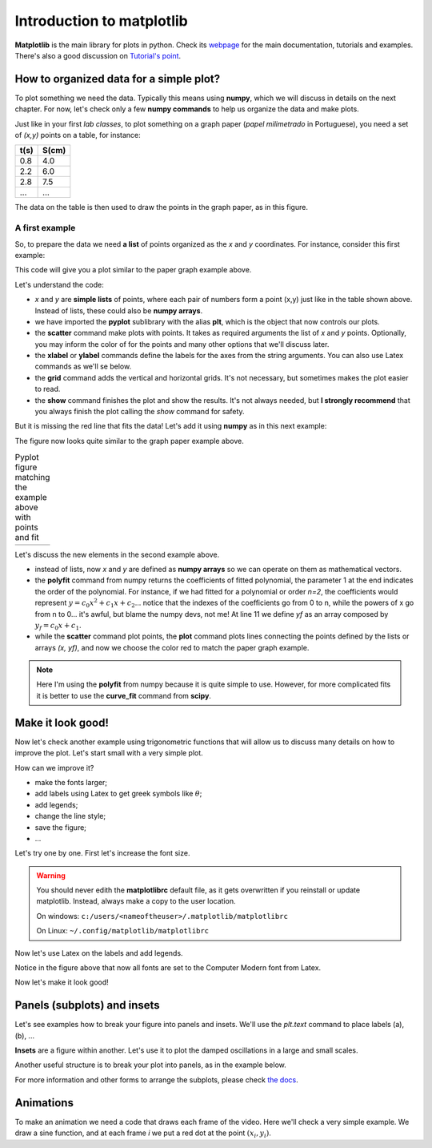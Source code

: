 Introduction to matplotlib
==========================

**Matplotlib** is the main library for plots in python. Check its `webpage <https://matplotlib.org/>`_ for the main documentation, tutorials and examples. There's also a good discussion on `Tutorial's point <https://www.tutorialspoint.com/matplotlib/index.htm>`_.

How to organized data for a simple plot?
----------------------------------------

To plot something we need the data. Typically this means using **numpy**, which we will discuss in details on the next chapter. For now, let's check only a few **numpy commands** to help us organize the data and make plots.

Just like in your first *lab classes*, to plot something on a graph paper (*papel milimetrado* in Portuguese), you need a set of *(x,y)* points on a table, for instance:

.. image:: ./figs/graphpaper.png
    :width: 50%
    :align: right

+--------+---------+
|  t(s)  |  S(cm)  |
+========+=========+
|   0.8  |   4.0   |
+--------+---------+
|   2.2  |   6.0   |
+--------+---------+
|   2.8  |   7.5   |
+--------+---------+
|   ...  |   ...   |
+--------+---------+

The data on the table is then used to draw the points in the graph paper, as in this figure.

A first example
^^^^^^^^^^^^^^^

So, to prepare the data we need **a list** of points organized as the *x* and *y* coordinates. For instance, consider this first example:

.. code-block:: python
    :caption: Plot the data
    :linenos:

    import matplotlib.pyplot as plt

    # define the points as lists
    x = [ 0.8, 2.2, 2.8, 3.8, 5.2, 6.3, 7.3, 7.9, 9.4, 10.0 ]
    y = [ 4.0, 6.0, 7.5, 12, 15, 17.5, 22, 23, 27, 30 ]

    # plot as points
    plt.scatter(x, y, color='black')
    # add elements to the the figure
    plt.xlabel('t (s)')
    plt.ylabel('S (cm)')
    plt.grid()
    # finish the plot
    plt.show()

This code will give you a plot similar to the paper graph example above.

.. image:: ./figs/ex1-scatter.png
    :width: 50%
    :align: center

Let's understand the code:

- *x* and *y* are **simple lists** of points, where each pair of numbers form a point (x,y) just like in the table shown above. Instead of lists, these could also be **numpy arrays**.

- we have imported the **pyplot** sublibrary with the alias **plt**, which is the object that now controls our plots.

- the **scatter** command make plots with points. It takes as required arguments the list of *x* and *y* points. Optionally, you may inform the color of for the points and many other options that we'll discuss later.

- the **xlabel** or **ylabel** commands define the labels for the axes from the string arguments. You can also use Latex commands as we'll se below.

- the **grid** command adds the vertical and horizontal grids. It's not necessary, but sometimes makes the plot easier to read.

- the **show** command finishes the plot and show the results. It's not always needed, but **I strongly recommend** that you always finish the plot calling the *show* command for safety.

But it is missing the red line that fits the data! Let's add it using **numpy** as in this next example:

.. code-block:: python
    :caption: Plot the data and fit with a polynomial
    :linenos:

    import matplotlib.pyplot as plt
    import numpy as np

    # now we need x and y to be numpy arrays
    x = np.array([ 0.8, 2.2, 2.8, 3.8, 5.2, 6.3, 7.3, 7.9, 9.4, 10.0 ])
    y = np.array([ 4.0, 6.0, 7.5, 12, 15, 17.5, 22, 23, 27, 30 ])

    # fit the data as a polynomial of order 1: y = c0*x¹ + c1
    c = np.polyfit(x, y, 1)
    # apply fit on x to get the fitted yf
    yf = c[0]*x + c[1]

    # plot the points
    plt.scatter(x, y, color='black')
    # and plot the fitted line
    plt.plot(x, yf, color='red')
    # add elements
    plt.xlabel('t (s)')
    plt.ylabel('S (cm)')
    plt.grid()
    # and finish the plot
    plt.show()

The figure now looks quite similar to the graph paper example above.

.. list-table:: Pyplot figure matching the example above with points and fit
    :header-rows: 0

    * - .. image:: ./figs/ex1-fit.png
            :width: 99%
            :align: center

      - .. image:: ./figs/graphpaper.png
            :width: 99%
            :align: center

Let's discuss the new elements in the second example above.

- instead of lists, now *x* and *y* are defined as **numpy arrays** so we can operate on them as mathematical vectors.

- the **polyfit** command from numpy returns the coefficients of fitted polynomial, the parameter 1 at the end indicates the order of the polynomial. For instance, if we had fitted for a polynomial or order *n=2*, the coefficients would represent :math:`y = c_0 x^2 + c_1 x + c_2`... notice that the indexes of the coefficients go from 0 to n, while the powers of x go from n to 0... it's awful, but blame the numpy devs, not me! At line 11 we define *yf* as an array composed by :math:`y_f = c_0 x + c_1`. 

- while the **scatter** command plot points, the **plot** command plots lines connecting the points defined by the lists or arrays *(x, yf)*, and now we choose the color red to match the paper graph example.

.. note::
    Here I'm using the **polyfit** from numpy because it is quite simple to use. However, for more complicated fits it is better to use the **curve_fit** command from **scipy**.

Make it look good!
------------------

Now let's check another example using trigonometric functions that will allow us to discuss many details on how to improve the plot. Let's start small with a very simple plot.

.. tabs::

    .. code-tab:: py The code
        :linenos:

        import numpy as np
        import matplotlib.pyplot as plt

        x = np.linspace(0, 2*np.pi, 100)
        y1 = np.sin(x)
        y2 = np.cos(x)

        plt.plot(x, y1)
        plt.plot(x, y2)
        plt.show()
    
    .. tab:: The plot

        .. image:: ./figs/ex2-step1.png
            :width: 75%
            :align: center
    
    .. tab:: The new commands

        - **np.linspace(x0, xf, xpts)** creates an array of *xpts* from x0 to xf.

        - **np.sin / np.cos** not only calculates the trigonometric functions, but does it for all points in the array *x*. This is called a **broadcast** and it is one of the main advantages of using numpy, as we'll see in more details on the next chapter.

How can we improve it?

- make the fonts larger;
- add labels using Latex to get greek symbols like :math:`\theta`;
- add legends;
- change the line style;
- save the figure;
- ...

Let's try one by one. First let's increase the font size.

.. tabs::

    .. code-tab:: py Font size
        :linenos:

        import numpy as np
        import matplotlib.pyplot as plt

        plt.rcParams.update({'font.size': 16})

        x = np.linspace(0, 2*np.pi, 100)
        y1 = np.sin(x)
        y2 = np.cos(x)

        plt.plot(x, y1)
        plt.plot(x, y2)
        plt.ylabel('Trigonometric functions', fontsize=18)
        plt.show()

        # extra: check default rc parameters file at:
        import matplotlib
        print(matplotlib.matplotlib_fname())

    
    .. tab:: The plot

        .. image:: ./figs/ex2-step2.png
            :width: 75%
            :align: center
    
    .. tab:: The new commands

        the **rcParams** define the matplotlib configuration and can be updated as shown in the example using dictionaries with the parameter names and values. There, the 'font.size' parameter will apply to all text in the plot. Alternatively, you can also specify the 'fontsize' in specific elements of the plot, as in the **ylabel** line.

        The default parameters are set in a text file. The last lines, after *extra* prints the location of this textfile. For more information, check the `matplotlibrc file documentation <https://matplotlib.org/3.3.2/tutorials/introductory/customizing.html>`_. The link has a sample of the default *matplotlibrc* file with the default parameters.

.. warning::
    You should never edith the **matplotlibrc** default file, as it gets overwritten if you reinstall or update matplotlib. Instead, always make a copy to the user location.

    On windows: ``c:/users/<nameoftheuser>/.matplotlib/matplotlibrc``

    On Linux: ``~/.config/matplotlib/matplotlibrc``


Now let's use Latex on the labels and add legends.

.. tabs::

    .. code-tab:: py Labels and legends with Latex
        :linenos:

        import numpy as np
        import matplotlib.pyplot as plt
        plt.rcParams.update({'font.size': 20})
        plt.rcParams.update({'text.usetex': True})

        x = np.linspace(0, 2*np.pi, 100)
        y1 = np.sin(x)
        y2 = np.cos(x)

        plt.plot(x, y1, label=R'$\sin\theta$')
        plt.plot(x, y2, label=R'$\cos\theta$')
        plt.legend(fontsize=15)
        plt.xlabel(R'$\theta$ [rad]')
        plt.ylabel(R'Trigonometric functions')
        plt.tight_layout()
        plt.show()
    
    .. tab:: The plot

        .. image:: ./figs/ex2-step3.png
            :width: 75%
            :align: center
    
    .. tab:: The new commands

        - Now we are updating the rcParams to set the option **text.usetex = True**.

        - On the *plot* commands, we add the option **label** that will be used by the command *plt.legend()* to create the legends. 

        - On all labels we add an **R** before the strings to inform that the string should be read as it is (*raw*). This is needed to pass their values correctly to Latex.

Notice in the figure above that now all fonts are set to the Computer Modern font from Latex.

Now let's make it look good!

.. tabs::

    .. code-tab:: py Full example
        :linenos:
        
        import numpy as np
        import matplotlib.pyplot as plt
        plt.rcParams.update({'font.size': 20})
        plt.rcParams.update({'text.usetex': True})
        plt.rcParams.update({'text.latex.preamble' : r'\usepackage{amsmath}'})

        x = np.linspace(0, 2*np.pi, 100)
        y1 = np.sin(x)
        y2 = np.cos(x)
        y3 = np.tan(x)

        plt.figure(figsize=(6, 5))
        plt.plot(x, y1, label=R'$\sin\theta$')
        plt.plot(x, y2, label=R'$\cos\theta$', ls='--')
        plt.plot(x, y3, label=R'$\tan\theta$', ls='-.')
        plt.legend(fontsize=15, loc=(0, 1.05), ncol=3)
        plt.xlabel(R'$\theta$ [rad]')
        plt.ylabel(R'Trigonometric functions')
        plt.xticks([0, np.pi/2, np.pi, 3*np.pi/2, 2*np.pi], ["0", R"$\dfrac{\pi}{2}$", R"$\pi$", R"$\dfrac{3\pi}{2}$", R"$2\pi$"])
        plt.xlim(0, 2*np.pi)
        plt.ylim(-2, 2)
        plt.grid()
        plt.tight_layout()
        plt.savefig('ex2-step4.png', dpi=300)
        plt.show()

    
    .. tab:: The plot

        .. image:: ./figs/ex2-step4.png
            :width: 75%
            :align: center
    
    .. tab:: The new commands

        - rcParams allow you to inform a Latex preamble, where you can import your Latex packages;

        - the **line style** parameter (**ls**) in *plt.plot* allows you to choose between solid ('-'), dashed ('--'), dash-dot ('-.'), and dotted (':'). For more, check `the plot documentation <https://matplotlib.org/api/_as_gen/matplotlib.pyplot.plot.html#matplotlib.pyplot.plot>`_ and this `more advanced example <https://matplotlib.org/gallery/lines_bars_and_markers/linestyles.html#sphx-glr-gallery-lines-bars-and-markers-linestyles-py>`_;

        - now the **legend** is specified with a location (*loc*) and number of columns (*ncol*). For more options, check `the legend documentation <https://matplotlib.org/api/legend_api.html>`_;

        - the **x ticks** are now explicitly set on the most relevant points, and the numbers are replaced by labels using Latex. Notice that the first parameter is a list of points and the second a list of strings replacing those points. The same could be applied for the **y ticks**;

        - The **xlim** and **ylim** define the ranges of the plot. It's needed now because the tangent diverges at pi and 2pi.

        - The **tight_layout()** command is really important! It makes small adjustments to fit the figure into the bounding box, otherwise the figure could be cropped. It's even more important when using *subplots* (see below).

        - The last command saves the figure into a file. The file type is set by the extension (png, jpg, svg, pdf, ...). Additionally, I'm setting the **dpi** to improve the resolution of the pnf file. Another interesting parameter to check is **transparent = True**, try it!

Panels (subplots) and insets
----------------------------

Let's see examples how to break your figure into panels and insets. We'll use the *plt.text* command to place labels (a), (b), ...

**Insets** are a figure within another. Let's use it to plot the damped oscillations in a large and small scales.


.. tabs::

    .. code-tab:: py Using insets
        :linenos:
        
        import numpy as np
        import matplotlib.pyplot as plt
        plt.rcParams.update({'font.size': 20})
        plt.rcParams.update({'text.usetex': True})
        plt.rcParams.update({'text.latex.preamble' : r'\usepackage{amsmath}'})

        x = np.linspace(0, 5, 2000)
        y = np.sin(200*x) * np.exp(-x)

        plt.figure()

        plt.plot(x, y)
        plt.xlabel(R'$t$')
        plt.ylabel(R'$y(t)$')

        # get the main axes
        ax = plt.gca() 
        # define the inset axes
        ins = ax.inset_axes([0.6, 0.6, 0.37, 0.37])

        # plot whathever you need as a sub-range of the main plot
        ins.plot(x, y)
        ins.set_xlim(1.5, 1.7)
        ins.set_ylim(-0.3, 0.3)
        ins.set_xticklabels('')
        ins.set_yticklabels('')

        # draws the zoom box
        ax.indicate_inset_zoom(ins)

        plt.tight_layout()
        plt.show()        

    
    .. tab:: The plot

        .. image:: ./figs/ex3-inset.png
            :width: 75%
            :align: center
    
    .. tab:: The new commands

        - **plt.gca()** gets the current axes. This object is needed when dealing with multiple axes.

        - **inset_axes([x0, y0, dx, dy])** defines the axes location at (x0,y0) with size (dx,dy). These numbers are specified with resect to the parent axes and range from 0 to 1.

        - when acting on the **axes object**, we need to use *set_xlim* instead of *xlim* as in the previous examples. We have also set *set_xticklabels* to blank.

        - the last command **indicate_inset_zoom** is optional, but awesome for this kind of inset that represents a zoom. It draws the zoom box by connecting the ranges of the main axes and the inset axes.


Another useful structure is to break your plot into panels, as in the example below.

.. tabs::

    .. code-tab:: py Subplots on simple grid
        :linenos:
        
        import numpy as np
        import matplotlib.pyplot as plt
        plt.rcParams.update({'font.size': 20})
        plt.rcParams.update({'text.usetex': True})
        plt.rcParams.update({'text.latex.preamble' : r'\usepackage{amsmath}'})

        x = np.linspace(-10, 10, 100)
        y1 = np.sin(x)/x
        y2 = np.exp(-x**2)
        y3 = np.tanh(x)
        y4 = x**2

        plt.figure(figsize=(8,5))

        plt.subplot(2, 2, 1)
        plt.plot(x, y1)
        plt.xlabel(R'$x$')
        plt.ylabel(R'$\sin(x)/x$')
        plt.text(0.05, 0.75, R'(a)', transform=plt.gca().transAxes)

        plt.subplot(2, 2, 2)
        plt.plot(x, y2)
        plt.xlabel(R'$x$')
        plt.ylabel(R'$g(x)$')
        plt.text(0.05, 0.75, R'(b)', transform=plt.gca().transAxes)

        plt.subplot(2, 2, 3)
        plt.plot(x, y3)
        plt.xlabel(R'$x$')
        plt.ylabel(R'$\tanh(x)/x$')
        plt.text(0.05, 0.75, R'(c)', transform=plt.gca().transAxes)

        plt.subplot(2, 2, 4)
        plt.plot(x, y4)
        plt.xlabel(R'$x$')
        plt.ylabel(R'$x^2$')
        plt.text(0.15, 0.75, R'(d)', transform=plt.gca().transAxes)

        plt.tight_layout()
        plt.show()
    
    .. tab:: The plot

        .. image:: ./figs/ex4-subplots.png
            :width: 75%
            :align: center
    
    .. tab:: The new commands

        - the **plt.text(x, y, s)** command places the label *s* at the point (x, y). By default it uses the data coordinates, but it is usually better to the use the panel coordinates (from 0 to 1) by specifying **transform=plt.gca().transAxes**.

        - the **plt.subplot(nl, nc, i)** defines the subplots with *nl* lines and *nc* cols. The last parameter *i* selects the current axes following a Z-shape indexation.

For more information and other forms to arrange the subplots, please check `the docs <https://matplotlib.org/api/_as_gen/matplotlib.pyplot.subplot.html>`_.

Animations
----------

To make an animation we need a code that draws each frame of the video. Here we'll check a very simple example. We draw a sine function, and at each frame *i* we put a red dot at the point :math:`(x_i, y_i)`. 

.. tabs::

    .. code-tab:: py Subplots on simple grid
        :linenos:
        
        import matplotlib.pyplot as plt
        import matplotlib.animation as animation
        import numpy as np

        # data to plot
        x = np.linspace(0, 4*np.pi, 200)
        y = np.sin(x)

        # the function takes the frame i as a parameter
        # and plot it
        def animate(i):
            plt.clf()
            # plot the main lines
            plt.plot(x, y, color='black')
            # and a dot at the (x[i], y[i])
            plt.scatter(x[i], y[i], color='red')
            # organize the range to keep if fixed
            plt.xlim(0, 4*np.pi)    
            plt.ylim(-1, 1)

        # creates the animation    
        ani = animation.FuncAnimation(
                    fig=plt.figure(), # init the figure
                    func=animate,  # function call on each frame
                    frames=len(x), # number of rames
                    interval=20 # interval between frames in ms, the fps = 1000/interval
                    )

        # save as gif: there are other options, mp4, ...
        ani.save(saveto + 'ex5-animation.gif', dpi=90)
    
    .. tab:: The plot

        .. image:: ./figs/ex5-animation.gif
            :width: 75%
            :align: center
    
    .. tab:: The new commands

        - the function **animate** takes the frame index *i* and plots the function and a red dot using the frame index *i* to get the element *i* of the x and y arrays. The **plt.clf()** clears the figure before each frame.

        - the **FuncAnimation** defines the animation properties. The first parameter is the initial figure, then we set the function to call on each frame, the number of frames and the frame interval in miliseconds. For interval = 20, the fps = 1000/20 = 50.

        - the last line saves the animation as a gif.

